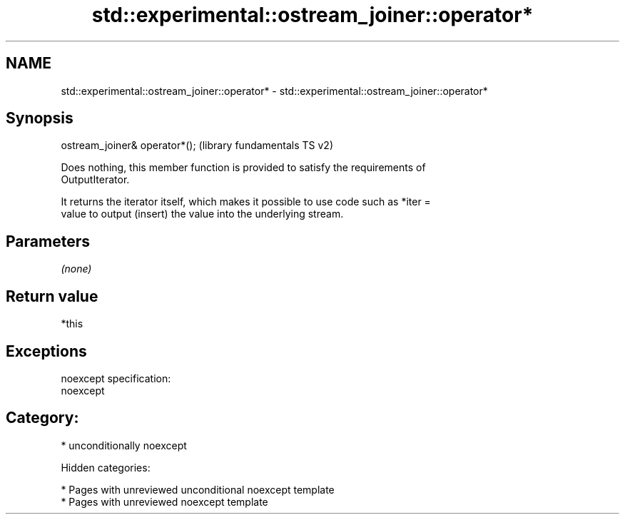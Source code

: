 .TH std::experimental::ostream_joiner::operator* 3 "2018.03.28" "http://cppreference.com" "C++ Standard Libary"
.SH NAME
std::experimental::ostream_joiner::operator* \- std::experimental::ostream_joiner::operator*

.SH Synopsis
   ostream_joiner& operator*();  (library fundamentals TS v2)

   Does nothing, this member function is provided to satisfy the requirements of
   OutputIterator.

   It returns the iterator itself, which makes it possible to use code such as *iter =
   value to output (insert) the value into the underlying stream.

.SH Parameters

   \fI(none)\fP

.SH Return value

   *this

.SH Exceptions

   noexcept specification:
   noexcept
.SH Category:

     * unconditionally noexcept

   Hidden categories:

     * Pages with unreviewed unconditional noexcept template
     * Pages with unreviewed noexcept template
